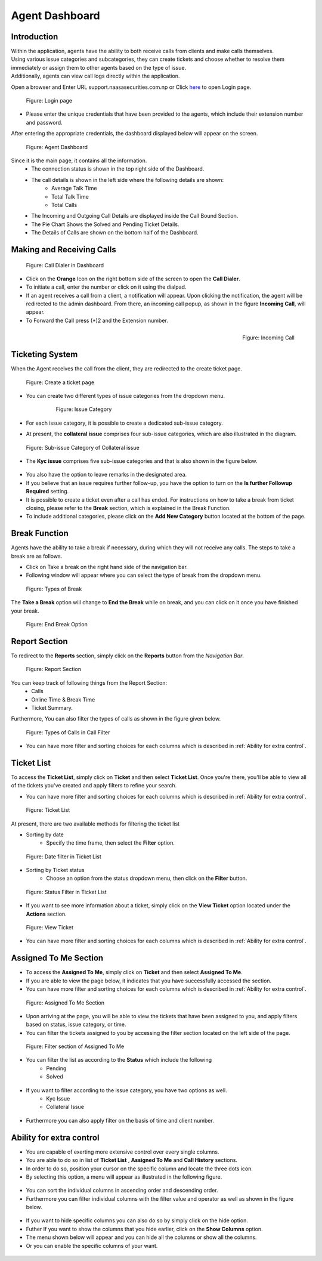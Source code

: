 Agent Dashboard
================

Introduction
------------
| Within the application, agents have the ability to both receive calls from clients and make calls themselves. 
| Using various issue categories and subcategories, they can create tickets and choose whether to resolve them immediately or assign them to other agents based on the type of issue. 
| Additionally, agents can view call logs directly within the application.

Open a browser and Enter URL support.naasasecurities.com.np or Click `here <https://support.naasasecurities.com.np/>`_ to open Login page.

.. figure:: login.jpg

    Figure: Login page

* Please enter the unique credentials that have been provided to the agents, which include their extension number and password.
			
After entering the appropriate credentials, the dashboard displayed below will appear on the screen.

.. figure:: dashboard.jpg

    Figure: Agent Dashboard 

Since it is the main page, it contains all the information.
    * The connection status is shown in the top right side of the Dashboard.
    * The call details is shown in the left side where the following details are shown:
        * Average Talk Time
        * Total Talk Time
        * Total Calls
    * The Incoming and Outgoing Call Details are displayed inside the Call Bound Section.
    * The Pie Chart Shows the Solved and Pending Ticket Details.
    * The Details of Calls are shown on the bottom half of the Dashboard.


Making and Receiving Calls
---------------------------

.. figure:: call.jpg 

    Figure: Call Dialer in Dashboard

*   Click on the **Orange** Icon on the right bottom side of the screen to open the **Call Dialer**.
*	To initiate a call, enter the number or click on it using the dialpad.
*	If an agent receives a call from a client, a notification will appear. Upon clicking the notification, the agent will be redirected to the admin dashboard. From there, an incoming call popup, as shown in the figure **Incoming Call**, will appear. 
*	To Forward the Call press (*)2 and the Extension number. 

.. figure:: incoming_call.jpg
    :align: right

    Figure: Incoming Call

Ticketing System
----------------

When the Agent receives the call from the client, they are redirected to the create ticket page.

.. figure:: ticket.jpg

    Figure: Create a ticket page

* You can create two different types of issue categories from the dropdown menu.

    .. figure:: issue.jpg

                        Figure: Issue Category

* For each issue category, it is possible to create a dedicated sub-issue category.
* At present, the **collateral issue** comprises four sub-issue categories, which are also illustrated in the diagram.

.. figure:: collateral_issue.jpg

    Figure: Sub-issue Category of Collateral issue 

* The **Kyc issue** comprises five sub-issue categories and that is also shown in the figure below.

.. figure:: kyc_issue.jpg

* You also have the option to leave remarks in the designated area.
* If you believe that an issue requires further follow-up, you have the option to turn on the **Is further Followup Required** setting.
* It is possible to create a ticket even after a call has ended. For instructions on how to take a break from ticket closing, please refer to the **Break** section, which is explained in the Break Function.
* To include additional categories, please click on the **Add New Category** button located at the bottom of the page.

.. figure:: add_category.jpg

Break Function
--------------

Agents have the ability to take a break if necessary, during which they will not receive any calls. The steps to take a break are as follows.

* Click on Take a break on the right hand side of the navigation bar.
* Following window will appear where you can select the type of break from the dropdown menu.

.. figure:: Break.jpg

    Figure: Types of Break

The **Take a Break** option will change to **End the Break** while on break, and you can click on it once you have finished your break.

.. figure:: End_break.jpg

    Figure: End Break Option



Report Section
---------------

To redirect to the **Reports** section, simply click on the **Reports** button from the *Navigation Bar*.

.. figure:: reports.jpg

    Figure: Report Section

You can keep track of following things from the Report Section:
    * Calls
    * Online Time & Break Time
    * Ticket Summary.
    
Furthermore, You can also filter the types of calls as shown in the figure given below.

.. figure:: calltype.jpg

    Figure: Types of Calls in Call Filter

* You can have more filter and sorting choices for each columns which is described in :ref:`Ability for extra control`.


Ticket List 
-------------

To access the **Ticket List**, simply click on **Ticket** and then select **Ticket List**.
Once you're there, you'll be able to view all of the tickets you've created and apply filters to refine your search.

* You can have more filter and sorting choices for each columns which is described in :ref:`Ability for extra control`.


.. figure:: ticket_list.jpg

    Figure: Ticket List

At present, there are two available methods for filtering the ticket list

* Sorting by date 
    - Specify the time frame, then select the **Filter** option.

.. figure:: date_filter.jpg

    Figure: Date filter in Ticket List

* Sorting by Ticket status
    - Choose an option from the status dropdown menu, then click on the **Filter** button.

.. figure:: status_filter.jpg
    
    Figure: Status Filter in Ticket List

* If you want to see more information about a ticket, simply click on the **View Ticket** option located under the **Actions** section.

.. figure:: ticket_view.jpg

    Figure: View Ticket

* You can have more filter and sorting choices for each columns which is described in :ref:`Ability for extra control`.


Assigned To Me Section
-----------------------

* To access the **Assigned To Me**, simply click on **Ticket** and then select **Assigned To Me**. 
* If you are able to view the page below, it indicates that you have successfully accessed the section.
* You can have more filter and sorting choices for each columns which is described in :ref:`Ability for extra control`.

.. figure:: ticket_assign.jpg

    Figure: Assigned To Me Section

* Upon arriving at the page, you will be able to view the tickets that have been assigned to you, and apply filters based on status, issue category, or time.
* You can filter the tickets assigned to you by accessing the filter section located on the left side of the page.

.. figure:: assign_filter.jpg

    Figure: Filter section of Assigned To Me

* You can filter the list as according to the **Status** which include the following
    * Pending
    * Solved

.. figure:: assign_status_filter.jpg

* If you want to filter according to the issue category, you have two options as well.
    * Kyc Issue
    * Collateral Issue

.. figure:: assign_issue_filter.jpg

* Furthermore you can also apply filter on the basis of time and client number.

.. figure:: assign_date_filter.jpg





Ability for extra control
---------------------------

* You are capable of exerting more extensive control over every single columns. 
* You are able to do so in list of  **Ticket List** , **Assigned To Me** and **Call History** sections.
* In order to do so, position your cursor on the specific column and locate the three dots icon. 
* By selecting this option, a menu will appear as illustrated in the following figure.

.. figure:: 3dot.jpg


* You can sort the individual columns in ascending order and descending order.
* Furthermore you can filter individual columns with the filter value and operator as well as shown in the figure below.

.. figure:: individual_filter.jpg


* If you want to hide specific columns you can also do so by simply click on the hide option.
* Futher If you want to show the columns that you hide earlier, click on the **Show Columns** option.
* The menu shown below will appear and you can hide all the columns or show all the columns.
* Or you can enable the specific columns of your want.

.. figure:: show_columns.jpg 

